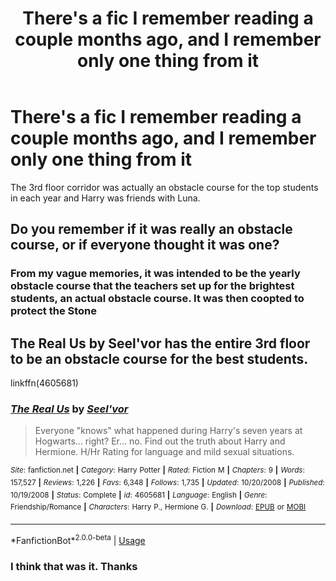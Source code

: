 #+TITLE: There's a fic I remember reading a couple months ago, and I remember only one thing from it

* There's a fic I remember reading a couple months ago, and I remember only one thing from it
:PROPERTIES:
:Author: largeEoodenBadger
:Score: 0
:DateUnix: 1587785722.0
:DateShort: 2020-Apr-25
:FlairText: What's That Fic?
:END:
The 3rd floor corridor was actually an obstacle course for the top students in each year and Harry was friends with Luna.


** Do you remember if it was really an obstacle course, or if everyone thought it was one?
:PROPERTIES:
:Author: Nyanmaru_San
:Score: 1
:DateUnix: 1587787042.0
:DateShort: 2020-Apr-25
:END:

*** From my vague memories, it was intended to be the yearly obstacle course that the teachers set up for the brightest students, an actual obstacle course. It was then coopted to protect the Stone
:PROPERTIES:
:Author: largeEoodenBadger
:Score: 1
:DateUnix: 1587787437.0
:DateShort: 2020-Apr-25
:END:


** The Real Us by Seel'vor has the entire 3rd floor to be an obstacle course for the best students.

linkffn(4605681)
:PROPERTIES:
:Author: reddog44mag
:Score: 1
:DateUnix: 1587824371.0
:DateShort: 2020-Apr-25
:END:

*** [[https://www.fanfiction.net/s/4605681/1/][*/The Real Us/*]] by [[https://www.fanfiction.net/u/1330896/Seel-vor][/Seel'vor/]]

#+begin_quote
  Everyone "knows" what happened during Harry's seven years at Hogwarts... right? Er... no. Find out the truth about Harry and Hermione. H/Hr Rating for language and mild sexual situations.
#+end_quote

^{/Site/:} ^{fanfiction.net} ^{*|*} ^{/Category/:} ^{Harry} ^{Potter} ^{*|*} ^{/Rated/:} ^{Fiction} ^{M} ^{*|*} ^{/Chapters/:} ^{9} ^{*|*} ^{/Words/:} ^{157,527} ^{*|*} ^{/Reviews/:} ^{1,226} ^{*|*} ^{/Favs/:} ^{6,348} ^{*|*} ^{/Follows/:} ^{1,735} ^{*|*} ^{/Updated/:} ^{10/20/2008} ^{*|*} ^{/Published/:} ^{10/19/2008} ^{*|*} ^{/Status/:} ^{Complete} ^{*|*} ^{/id/:} ^{4605681} ^{*|*} ^{/Language/:} ^{English} ^{*|*} ^{/Genre/:} ^{Friendship/Romance} ^{*|*} ^{/Characters/:} ^{Harry} ^{P.,} ^{Hermione} ^{G.} ^{*|*} ^{/Download/:} ^{[[http://www.ff2ebook.com/old/ffn-bot/index.php?id=4605681&source=ff&filetype=epub][EPUB]]} ^{or} ^{[[http://www.ff2ebook.com/old/ffn-bot/index.php?id=4605681&source=ff&filetype=mobi][MOBI]]}

--------------

*FanfictionBot*^{2.0.0-beta} | [[https://github.com/tusing/reddit-ffn-bot/wiki/Usage][Usage]]
:PROPERTIES:
:Author: FanfictionBot
:Score: 1
:DateUnix: 1587824401.0
:DateShort: 2020-Apr-25
:END:


*** I think that was it. Thanks
:PROPERTIES:
:Author: largeEoodenBadger
:Score: 1
:DateUnix: 1587830966.0
:DateShort: 2020-Apr-25
:END:
